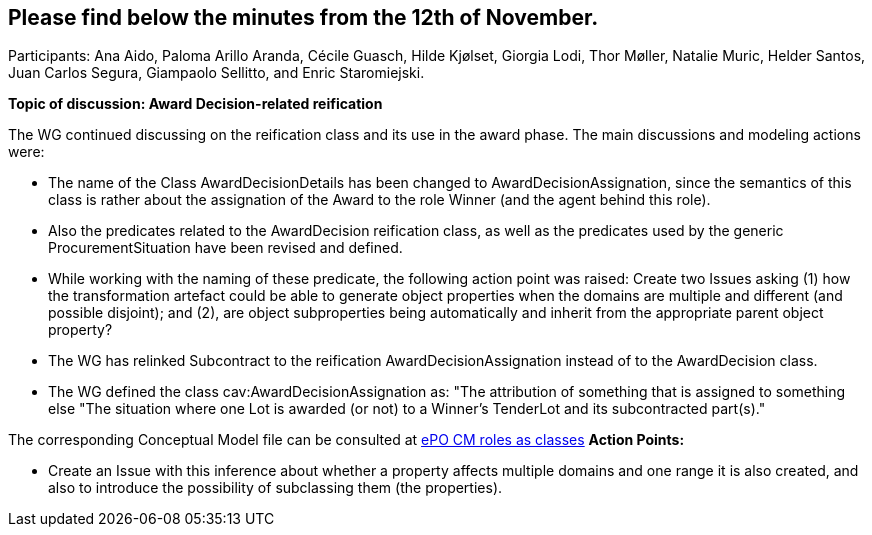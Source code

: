 == Please find below the minutes from the 12th of November.

Participants: Ana Aido, Paloma Arillo Aranda, Cécile Guasch, Hilde Kjølset, Giorgia Lodi, Thor Møller, Natalie Muric, Helder Santos, Juan Carlos Segura, Giampaolo Sellitto, and Enric Staromiejski.

**Topic of discussion: Award Decision-related reification**

The WG continued discussing on the reification class and its use in the award phase. The main discussions and modeling actions were:

* The name of the Class AwardDecisionDetails has been changed to AwardDecisionAssignation, since the semantics of this class is rather about the assignation of the Award to the role Winner (and the agent behind this role).
* Also the predicates related to the AwardDecision reification class, as well as the predicates used by the generic ProcurementSituation have been revised and defined.
* While working with the naming of these predicate, the following action point was raised: Create two Issues asking (1) how the transformation artefact could be able to generate object properties when the domains are multiple and different (and possible disjoint); and (2), are object subproperties being automatically and inherit from the appropriate parent object property?
* The WG has relinked Subcontract to the reification AwardDecisionAssignation instead of to the AwardDecision class.
* The WG defined the class cav:AwardDecisionAssignation as: "The attribution of something that is assigned to something else "The situation where one Lot is awarded (or not) to a Winner's TenderLot and its subcontracted part(s)."

The corresponding Conceptual Model file can be consulted at link:https://github.com/OP-TED/ePO/blob/feature/frozen-2.0.2/implementation/test/roles-as-classes/ePO-CM-roles-as-classes.eap[ePO CM roles as classes]
**Action Points:**

* Create an Issue with this inference about whether a property affects multiple domains and one range it is also created, and also to introduce the possibility of subclassing them (the properties).
